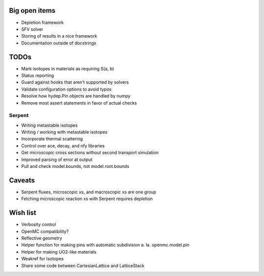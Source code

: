 Big open items
==============

* Depletion framework
* SFV solver
* Storing of results in a nice framework
* Documentation outside of docstrings

TODOs
=====

* Mark isotopes in materials as requiring S(a, b)
* Status reporting 
* Guard against hooks that aren't supported by solvers
* Validate configuration options to avoid typos
* Resolve how hydep.Pin objects are handled by numpy
* Remove most assert statements in favor of actual checks

Serpent
-------

* Writing metastable isotopes
* Writing / working with metastable isotopes
* Incorporate thermal scattering
* Control over ace, decay, and nfy libraries
* Get microscopic cross sections without second transport simulation
* Improved parsing of error at output
* Pull and check model.bounds, not model.root.bounds

Caveats
=======

* Serpent fluxes, microscopic xs, and macroscopic xs are one group
* Fetching microscopic reaction xs with Serpent requires depletion

Wish list
=========
* Verbosity control
* OpenMC compatibility?
* Reflective geometry
* Helper function for making pins with automatic subdivision
  a. la. openmc.model.pin
* Helper for making UO2-like materials
* Weakref for Isotopes
* Share some code between CartesianLattice and LatticeStack

